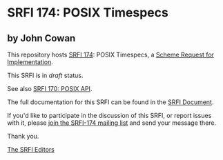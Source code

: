 * SRFI 174: POSIX Timespecs

** by John Cowan

This repository hosts [[https://srfi.schemers.org/srfi-174/][SRFI 174]]: POSIX Timespecs, a [[https://srfi.schemers.org/][Scheme Request for Implementation]].

This SRFI is in /draft/ status.

See also [[https://srfi.schemers.org/srfi-170/][SRFI 170: POSIX API]].

The full documentation for this SRFI can be found in the [[https://srfi.schemers.org/srfi-174/srfi-174.html][SRFI Document]].

If you'd like to participate in the discussion of this SRFI, or report issues with it, please [[https://srfi.schemers.org/srfi-174/][join the SRFI-174 mailing list]] and send your message there.

Thank you.


[[mailto:srfi-editors@srfi.schemers.org][The SRFI Editors]]
